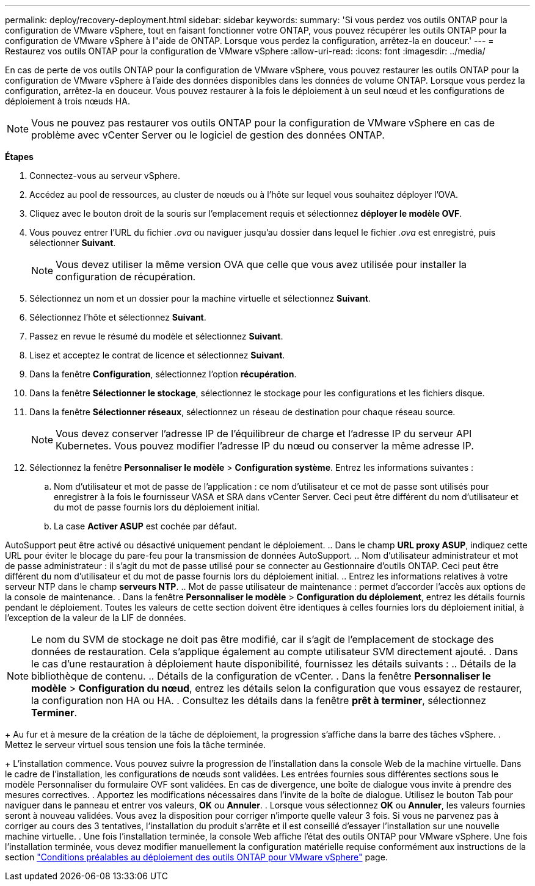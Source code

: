 ---
permalink: deploy/recovery-deployment.html 
sidebar: sidebar 
keywords:  
summary: 'Si vous perdez vos outils ONTAP pour la configuration de VMware vSphere, tout en faisant fonctionner votre ONTAP, vous pouvez récupérer les outils ONTAP pour la configuration de VMware vSphere à l"aide de ONTAP. Lorsque vous perdez la configuration, arrêtez-la en douceur.' 
---
= Restaurez vos outils ONTAP pour la configuration de VMware vSphere
:allow-uri-read: 
:icons: font
:imagesdir: ../media/


[role="lead"]
En cas de perte de vos outils ONTAP pour la configuration de VMware vSphere, vous pouvez restaurer les outils ONTAP pour la configuration de VMware vSphere à l'aide des données disponibles dans les données de volume ONTAP.
Lorsque vous perdez la configuration, arrêtez-la en douceur.
Vous pouvez restaurer à la fois le déploiement à un seul nœud et les configurations de déploiement à trois nœuds HA.


NOTE: Vous ne pouvez pas restaurer vos outils ONTAP pour la configuration de VMware vSphere en cas de problème avec vCenter Server ou le logiciel de gestion des données ONTAP.

*Étapes*

. Connectez-vous au serveur vSphere.
. Accédez au pool de ressources, au cluster de nœuds ou à l'hôte sur lequel vous souhaitez déployer l'OVA.
. Cliquez avec le bouton droit de la souris sur l'emplacement requis et sélectionnez *déployer le modèle OVF*.
. Vous pouvez entrer l'URL du fichier _.ova_ ou naviguer jusqu'au dossier dans lequel le fichier _.ova_ est enregistré, puis sélectionner *Suivant*.
+

NOTE: Vous devez utiliser la même version OVA que celle que vous avez utilisée pour installer la configuration de récupération.

. Sélectionnez un nom et un dossier pour la machine virtuelle et sélectionnez *Suivant*.
. Sélectionnez l'hôte et sélectionnez *Suivant*.
. Passez en revue le résumé du modèle et sélectionnez *Suivant*.
. Lisez et acceptez le contrat de licence et sélectionnez *Suivant*.
. Dans la fenêtre *Configuration*, sélectionnez l'option *récupération*.
. Dans la fenêtre *Sélectionner le stockage*, sélectionnez le stockage pour les configurations et les fichiers disque.
. Dans la fenêtre *Sélectionner réseaux*, sélectionnez un réseau de destination pour chaque réseau source.
+

NOTE: Vous devez conserver l'adresse IP de l'équilibreur de charge et l'adresse IP du serveur API Kubernetes. Vous pouvez modifier l'adresse IP du nœud ou conserver la même adresse IP.

. Sélectionnez la fenêtre *Personnaliser le modèle* > *Configuration système*. Entrez les informations suivantes :
+
.. Nom d'utilisateur et mot de passe de l'application : ce nom d'utilisateur et ce mot de passe sont utilisés pour enregistrer à la fois le fournisseur VASA et SRA dans vCenter Server. Ceci peut être différent du nom d'utilisateur et du mot de passe fournis lors du déploiement initial.
.. La case *Activer ASUP* est cochée par défaut.




AutoSupport peut être activé ou désactivé uniquement pendant le déploiement.
.. Dans le champ *URL proxy ASUP*, indiquez cette URL pour éviter le blocage du pare-feu pour la transmission de données AutoSupport.
.. Nom d'utilisateur administrateur et mot de passe administrateur : il s'agit du mot de passe utilisé pour se connecter au Gestionnaire d'outils ONTAP. Ceci peut être différent du nom d'utilisateur et du mot de passe fournis lors du déploiement initial.
.. Entrez les informations relatives à votre serveur NTP dans le champ *serveurs NTP*.
.. Mot de passe utilisateur de maintenance : permet d'accorder l'accès aux options de la console de maintenance.
. Dans la fenêtre *Personnaliser le modèle* > *Configuration du déploiement*, entrez les détails fournis pendant le déploiement. Toutes les valeurs de cette section doivent être identiques à celles fournies lors du déploiement initial, à l'exception de la valeur de la LIF de données.


NOTE: Le nom du SVM de stockage ne doit pas être modifié, car il s'agit de l'emplacement de stockage des données de restauration. Cela s'applique également au compte utilisateur SVM directement ajouté.
. Dans le cas d'une restauration à déploiement haute disponibilité, fournissez les détails suivants :
.. Détails de la bibliothèque de contenu.
.. Détails de la configuration de vCenter.
. Dans la fenêtre *Personnaliser le modèle* > *Configuration du nœud*, entrez les détails selon la configuration que vous essayez de restaurer, la configuration non HA ou HA.
. Consultez les détails dans la fenêtre *prêt à terminer*, sélectionnez *Terminer*.

+
Au fur et à mesure de la création de la tâche de déploiement, la progression s'affiche dans la barre des tâches vSphere.
. Mettez le serveur virtuel sous tension une fois la tâche terminée.

+
L'installation commence. Vous pouvez suivre la progression de l'installation dans la console Web de la machine virtuelle.
Dans le cadre de l'installation, les configurations de nœuds sont validées. Les entrées fournies sous différentes sections sous le modèle Personnaliser du formulaire OVF sont validées. En cas de divergence, une boîte de dialogue vous invite à prendre des mesures correctives.
. Apportez les modifications nécessaires dans l'invite de la boîte de dialogue. Utilisez le bouton Tab pour naviguer dans le panneau et entrer vos valeurs, *OK* ou *Annuler*.
. Lorsque vous sélectionnez *OK* ou *Annuler*, les valeurs fournies seront à nouveau validées. Vous avez la disposition pour corriger n'importe quelle valeur 3 fois. Si vous ne parvenez pas à corriger au cours des 3 tentatives, l'installation du produit s'arrête et il est conseillé d'essayer l'installation sur une nouvelle machine virtuelle.
. Une fois l'installation terminée, la console Web affiche l'état des outils ONTAP pour VMware vSphere. Une fois l'installation terminée, vous devez modifier manuellement la configuration matérielle requise conformément aux instructions de la section link:../deploy/sizing-requirements.html["Conditions préalables au déploiement des outils ONTAP pour VMware vSphere"] page.
